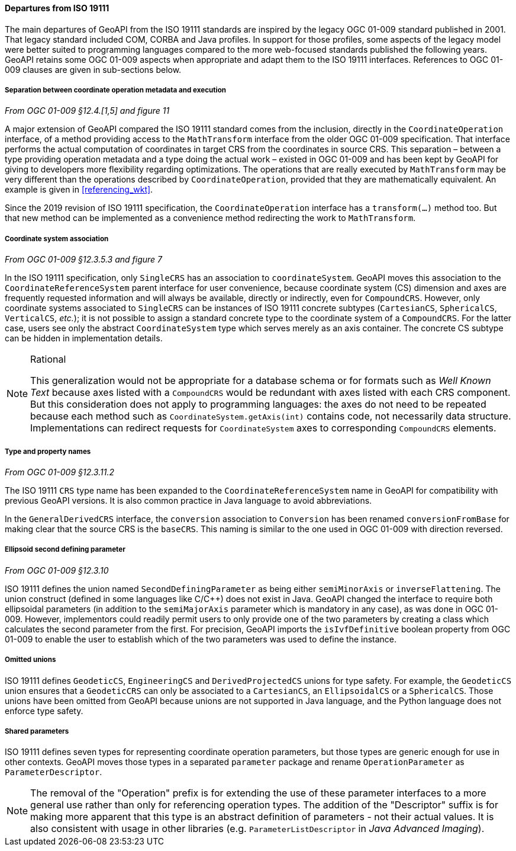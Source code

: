 [[referencing_departures]]
==== Departures from ISO 19111

The main departures of GeoAPI from the ISO 19111 standards are inspired by the legacy OGC 01-009 standard published in 2001.
That legacy standard included COM, CORBA and Java profiles. In support for those profiles, some aspects of the legacy model
were better suited to programming languages compared to the more web-focused standards published the following years.
GeoAPI retains some OGC 01-009 aspects when appropriate and adapt them to the ISO 19111 interfaces.
References to OGC 01-009 clauses are given in sub-sections below.


===== Separation between coordinate operation metadata and execution
[.reference]_From OGC 01-009 §12.4.[1,5] and figure 11_

A major extension of GeoAPI compared the ISO 19111 standard comes from the inclusion,
directly in the `Coordinate­Operation` interface,
of a method providing access to the `Math­Transform` interface from the older OGC 01-009 specification.
That interface performs the actual computation of coordinates in target CRS from the coordinates in source CRS.
This separation – between a type providing operation metadata and a type doing the actual work –
existed in OGC 01-009 and has been kept by GeoAPI for giving to developers more flexibility regarding optimizations.
The operations that are really executed by `Math­Transform` may be very different than the operations described by
`Coordinate­Operation`, provided that they are mathematically equivalent.
An example is given in <<referencing_wkt>>.

Since the 2019 revision of ISO 19111 specification, the `Coordinate­Operation` interface has a `transform(…)` method too.
But that new method can be implemented as a convenience method redirecting the work to `Math­Transform`.


===== Coordinate system association
[.reference]_From OGC 01-009 §12.3.5.3 and figure 7_

In the ISO 19111 specification, only `SingleCRS` has an association to `coordinateSystem`.
GeoAPI moves this association to the `Coordinate­Reference­System` parent interface for user convenience,
because coordinate system (CS) dimension and axes are frequently requested information
and will always be available, directly or indirectly, even for `CompoundCRS`.
However, only coordinate systems associated to `SingleCRS` can be instances of ISO 19111 concrete subtypes
(`CartesianCS`, `SphericalCS`, `VerticalCS`, _etc._);
it is not possible to assign a standard concrete type to the coordinate system of a `CompoundCRS`.
For the latter case, users see only the abstract `CoordinateSystem` type which serves merely as an axis container.
The concrete CS subtype can be hidden in implementation details.

.Rational
[NOTE]
======
This generalization would not be appropriate for a database schema or for formats such as _Well Known Text_
because axes listed with a `CompoundCRS` would be redundant with axes listed with each CRS component.
But this consideration does not apply to programming languages: the axes do not need to be repeated
because each method such as `CoordinateSystem.getAxis(int)` contains code, not necessarily data structure.
Implementations can redirect requests for `CoordinateSystem` axes to corresponding `CompoundCRS` elements.
======


===== Type and property names
[.reference]_From OGC 01-009 §12.3.11.2_

The ISO 19111 `CRS` type name has been expanded to the `Coordinate­Reference­System` name in GeoAPI
for compatibility with previous GeoAPI versions.
It is also common practice in Java language to avoid abbreviations.

In the `General­Derived­CRS` interface, the `conversion` association to `Conversion`
has been renamed `conversion­From­Base` for making clear that the source CRS is the `baseCRS`.
This naming is similar to the one used in OGC 01-009 with direction reversed.


===== Ellipsoid second defining parameter
[.reference]_From OGC 01-009 §12.3.10_

ISO 19111 defines the union named `Second­Defining­Parameter` as being either `semi­Minor­Axis` or `inverse­Flattening`.
The union construct (defined in some languages like C/C++) does not exist in Java.
GeoAPI changed the interface to require both ellipsoidal parameters
(in addition to the `semiMajorAxis` parameter which is mandatory in any case), as was done in OGC 01-009.
However, implementors could readily permit users to only provide one of the two parameters
by creating a class which calculates the second parameter from the first.
For precision, GeoAPI imports the `isIvfDefinitive` boolean property from OGC 01-009
to enable the user to establish which of the two parameters was used to define the instance.


===== Omitted unions

ISO 19111 defines `GeodeticCS`, `EngineeringCS` and `DerivedProjectedCS` unions for type safety.
For example, the `GeodeticCS` union ensures that a `GeodeticCRS` can only be associated to a
`CartesianCS`, an `EllipsoidalCS` or a `SphericalCS`.
Those unions have been omitted from GeoAPI because unions are not supported in Java language,
and the Python language does not enforce type safety.


===== Shared parameters

ISO 19111 defines seven types for representing coordinate operation parameters,
but those types are generic enough for use in other contexts.
GeoAPI moves those types in a separated `parameter` package
and rename `OperationParameter` as `ParameterDescriptor`.

[NOTE]
======
The removal of the "Operation" prefix is for extending the use of these parameter interfaces
to a more general use rather than only for referencing operation types.
The addition of the "Descriptor" suffix is for making more apparent that
this type is an abstract definition of parameters - not their actual values.
It is also consistent with usage in other libraries
(e.g. `Parameter­List­Descriptor` in _Java Advanced Imaging_).
======
